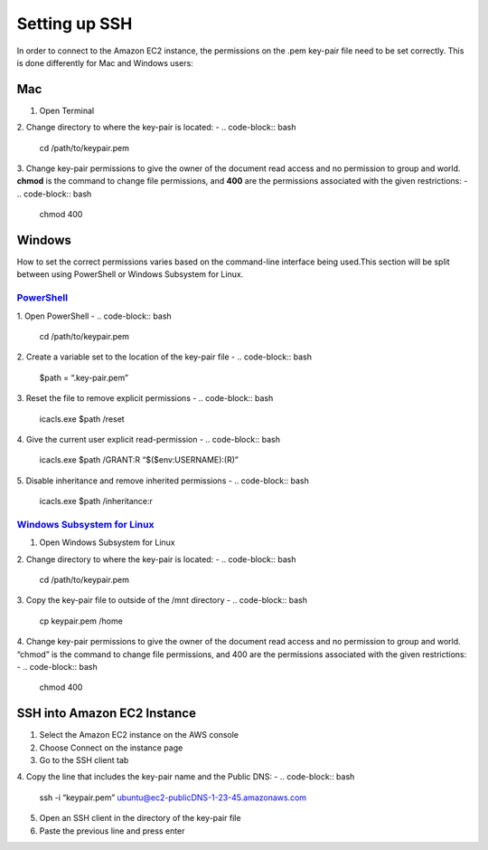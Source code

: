 ==============
Setting up SSH
==============
In order to connect to the Amazon EC2 instance, the permissions on the .pem key-pair file need to be set correctly. This is done differently for Mac and Windows users:

Mac
===

1. Open Terminal
2. Change directory to where the key-pair is located:
- .. code-block:: bash 

    cd /path/to/keypair.pem
3. Change key-pair permissions to give the owner of the document read access and no permission to group and world. **chmod** is the command to change file permissions, and **400** are the permissions associated with the given restrictions:
- .. code-block:: bash 

    chmod 400

Windows
=======
How to set the correct permissions varies based on the command-line interface being used.This section will be split between using PowerShell or Windows Subsystem for Linux. 

`PowerShell <https://docs.microsoft.com/en-us/powershell/scripting/overview?view=powershell-7.2>`_
---------------------------------------------------------------------------------------------------
1. Open PowerShell
- .. code-block:: bash 

    cd /path/to/keypair.pem
2. Create a variable set to the location of the key-pair file
- .. code-block:: bash 

    $path = “.\key-pair.pem”
3. Reset the file to remove explicit permissions
- .. code-block:: bash 

    icacls.exe $path /reset
4. Give the current user explicit read-permission
- .. code-block:: bash 

    icacls.exe $path /GRANT:R “$($env:USERNAME):(R)”
5. Disable inheritance and remove inherited permissions
- .. code-block:: bash 

    icacls.exe $path /inheritance:r

`Windows Subsystem for Linux  <https://docs.microsoft.com/en-us/windows/wsl/install>`_
---------------------------------------------------------------------------------------
1. Open Windows Subsystem for Linux
2. Change directory to where the key-pair is located:
- .. code-block:: bash 

    cd /path/to/keypair.pem
3. Copy the key-pair file to outside of the /mnt directory
- .. code-block:: bash 

    cp keypair.pem /home
4. Change key-pair permissions to give the owner of the document read access and no permission to group and world. “chmod” is the command to change file permissions, and 400 are the permissions associated with the given restrictions:
- .. code-block:: bash 

    chmod 400

SSH into Amazon EC2 Instance
============================
1. Select the Amazon EC2 instance on the AWS console
2. Choose Connect on the instance page
3. Go to the SSH client tab
4. Copy the line that includes the key-pair name and the Public DNS:
- .. code-block:: bash 

    ssh -i “keypair.pem” ubuntu@ec2-publicDNS-1-23-45.amazonaws.com
5. Open an SSH client in the directory of the key-pair file 
6. Paste the previous line and press enter
